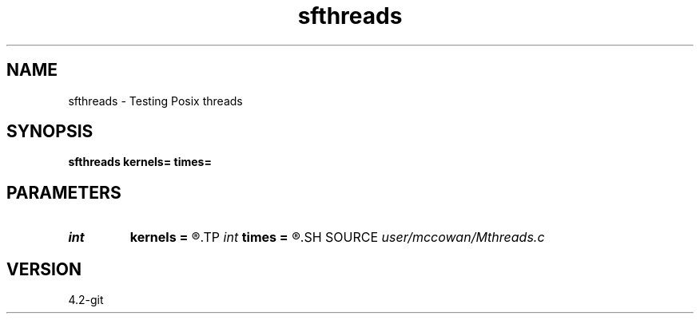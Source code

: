 .TH sfthreads 1  "APRIL 2023" Madagascar "Madagascar Manuals"
.SH NAME
sfthreads \- Testing Posix threads 
.SH SYNOPSIS
.B sfthreads kernels= times=
.SH PARAMETERS
.PD 0
.TP
.I int    
.B kernels
.B =
.R  	Number of kernel threads to create
.TP
.I int    
.B times
.B =
.R  	Number of SQRT loops to execute
.SH SOURCE
.I user/mccowan/Mthreads.c
.SH VERSION
4.2-git
